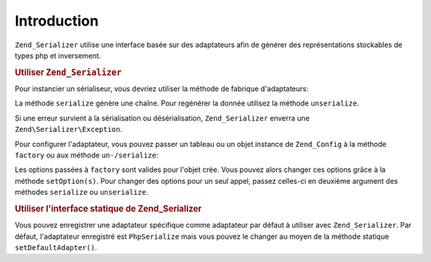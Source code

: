 .. EN-Revision: none
.. _zend.serializer.introduction:

Introduction
============

``Zend_Serializer`` utilise une interface basée sur des adaptateurs afin de générer des représentations
stockables de types php et inversement.

.. _zend.serializer.introduction.example.dynamic:

.. rubric:: Utiliser ``Zend_Serializer``

Pour instancier un sérialiseur, vous devriez utiliser la méthode de fabrique d'adaptateurs:

.. code-block:: php
   :linenos:

   $serializer = Zend\Serializer\Serializer::factory('PhpSerialize');
   // $serializer est instance de Zend\Serializer\Adapter\AdapterInterface,
   // précisément Zend\Serializer\Adapter\PhpSerialize

   try {
       $serialized = $serializer->serialize($data);
       // $serialized est une chaîne

       $unserialized = $serializer->unserialize($serialized);
       // ici $data == $unserialized
   } catch (Zend\Serializer\Exception $e) {
       echo $e;
   }

La méthode ``serialize`` génère une chaîne. Pour regénérer la donnée utilisez la méthode ``unserialize``.

Si une erreur survient à la sérialisation ou désérialisation, ``Zend_Serializer`` enverra une
``Zend\Serializer\Exception``.

Pour configurer l'adaptateur, vous pouvez passer un tableau ou un objet instance de ``Zend_Config`` à la méthode
``factory`` ou aux méthode ``un-/serialize``:

.. code-block:: php
   :linenos:

   $serializer = Zend\Serializer\Serializer::factory('Wddx', array(
       'comment' => 'serialized by Zend_Serializer',
   ));

   try {
       $serialized = $serializer->serialize($data, array('comment' => 'change comment'));
       $unserialized = $serializer->unserialize($serialized, array(/* options pour unserialize */));
   } catch (Zend\Serializer\Exception $e) {
       echo $e;
   }

Les options passées à ``factory`` sont valides pour l'objet crée. Vous pouvez alors changer ces options grâce
à la méthode ``setOption(s)``. Pour changer des options pour un seul appel, passez celles-ci en deuxième
argument des méthodes ``serialize`` ou ``unserialize``.

.. _zend.serializer.introduction.example.static.php:

.. rubric:: Utiliser l'interface statique de Zend_Serializer

Vous pouvez enregistrer une adaptateur spécifique comme adaptateur par défaut à utiliser avec
``Zend_Serializer``. Par défaut, l'adaptateur enregistré est ``PhpSerialize`` mais vous pouvez le changer au
moyen de la méthode statique ``setDefaultAdapter()``.

.. code-block:: php
   :linenos:

   Zend\Serializer\Serializer::setDefaultAdapter('PhpSerialize', $options);
   // ou
   $serializer = Zend\Serializer\Serializer::factory('PhpSerialize', $options);
   Zend\Serializer\Serializer::setDefaultAdapter($serializer);

   try {
       $serialized   = Zend\Serializer\Serializer::serialize($data, $options);
       $unserialized = Zend\Serializer\Serializer::unserialize($serialized, $options);
   } catch (Zend\Serializer\Exception $e) {
       echo $e;
   }



